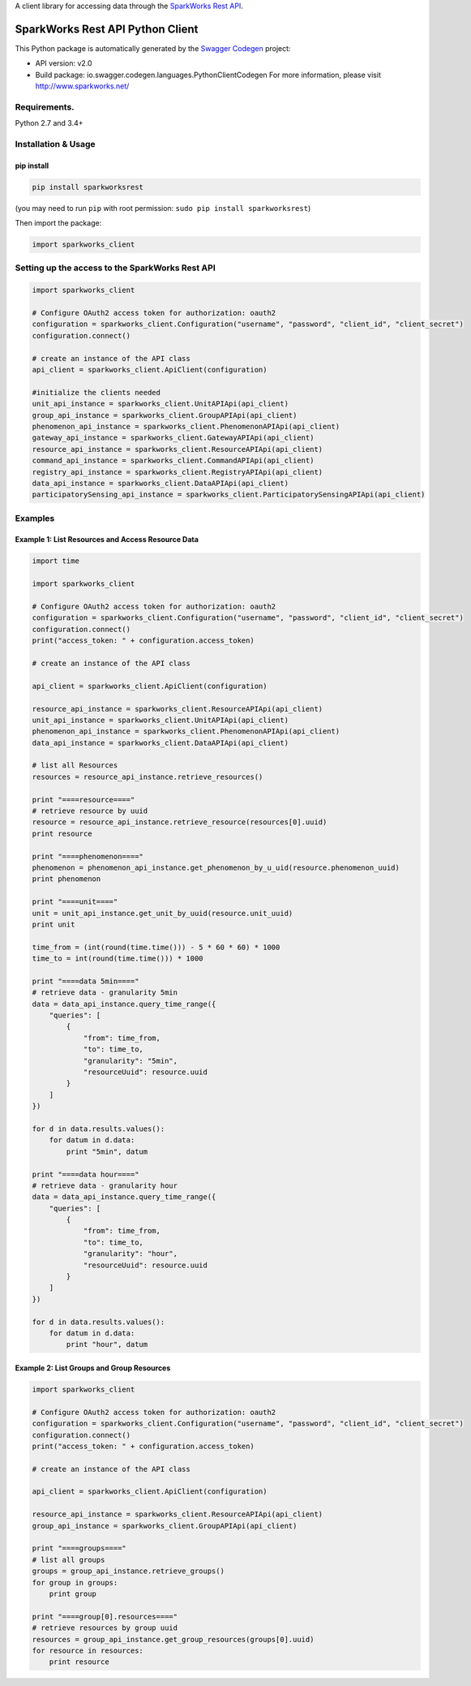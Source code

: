 A client library for accessing data through the `SparkWorks Rest
API <https://api.sparkworks.net/swagger-ui.html>`__.

SparkWorks Rest API Python Client
=================================

This Python package is automatically generated by the `Swagger
Codegen <https://github.com/swagger-api/swagger-codegen>`__ project:

-  API version: v2.0
-  Build package: io.swagger.codegen.languages.PythonClientCodegen For
   more information, please visit http://www.sparkworks.net/

Requirements.
-------------

Python 2.7 and 3.4+

Installation & Usage
--------------------

pip install
~~~~~~~~~~~

.. code:: sh

   pip install sparkworksrest

(you may need to run ``pip`` with root permission:
``sudo pip install sparkworksrest``)

Then import the package:

.. code:: python

   import sparkworks_client 

Setting up the access to the SparkWorks Rest API
------------------------------------------------

.. code:: python


   import sparkworks_client

   # Configure OAuth2 access token for authorization: oauth2
   configuration = sparkworks_client.Configuration("username", "password", "client_id", "client_secret")
   configuration.connect()

   # create an instance of the API class
   api_client = sparkworks_client.ApiClient(configuration)

   #initialize the clients needed
   unit_api_instance = sparkworks_client.UnitAPIApi(api_client)
   group_api_instance = sparkworks_client.GroupAPIApi(api_client)
   phenomenon_api_instance = sparkworks_client.PhenomenonAPIApi(api_client)
   gateway_api_instance = sparkworks_client.GatewayAPIApi(api_client)
   resource_api_instance = sparkworks_client.ResourceAPIApi(api_client)
   command_api_instance = sparkworks_client.CommandAPIApi(api_client)
   registry_api_instance = sparkworks_client.RegistryAPIApi(api_client)
   data_api_instance = sparkworks_client.DataAPIApi(api_client)
   participatorySensing_api_instance = sparkworks_client.ParticipatorySensingAPIApi(api_client)

Examples
--------

Example 1: List Resources and Access Resource Data
~~~~~~~~~~~~~~~~~~~~~~~~~~~~~~~~~~~~~~~~~~~~~~~~~~

.. code:: python

   import time

   import sparkworks_client

   # Configure OAuth2 access token for authorization: oauth2
   configuration = sparkworks_client.Configuration("username", "password", "client_id", "client_secret")
   configuration.connect()
   print("access_token: " + configuration.access_token)

   # create an instance of the API class

   api_client = sparkworks_client.ApiClient(configuration)

   resource_api_instance = sparkworks_client.ResourceAPIApi(api_client)
   unit_api_instance = sparkworks_client.UnitAPIApi(api_client)
   phenomenon_api_instance = sparkworks_client.PhenomenonAPIApi(api_client)
   data_api_instance = sparkworks_client.DataAPIApi(api_client)

   # list all Resources
   resources = resource_api_instance.retrieve_resources()

   print "====resource===="
   # retrieve resource by uuid
   resource = resource_api_instance.retrieve_resource(resources[0].uuid)
   print resource

   print "====phenomenon===="
   phenomenon = phenomenon_api_instance.get_phenomenon_by_u_uid(resource.phenomenon_uuid)
   print phenomenon

   print "====unit===="
   unit = unit_api_instance.get_unit_by_uuid(resource.unit_uuid)
   print unit

   time_from = (int(round(time.time())) - 5 * 60 * 60) * 1000
   time_to = int(round(time.time())) * 1000

   print "====data 5min===="
   # retrieve data - granularity 5min
   data = data_api_instance.query_time_range({
       "queries": [
           {
               "from": time_from,
               "to": time_to,
               "granularity": "5min",
               "resourceUuid": resource.uuid
           }
       ]
   })

   for d in data.results.values():
       for datum in d.data:
           print "5min", datum

   print "====data hour===="
   # retrieve data - granularity hour
   data = data_api_instance.query_time_range({
       "queries": [
           {
               "from": time_from,
               "to": time_to,
               "granularity": "hour",
               "resourceUuid": resource.uuid
           }
       ]
   })

   for d in data.results.values():
       for datum in d.data:
           print "hour", datum

Example 2: List Groups and Group Resources
~~~~~~~~~~~~~~~~~~~~~~~~~~~~~~~~~~~~~~~~~~

.. code:: python

   import sparkworks_client

   # Configure OAuth2 access token for authorization: oauth2
   configuration = sparkworks_client.Configuration("username", "password", "client_id", "client_secret")
   configuration.connect()
   print("access_token: " + configuration.access_token)

   # create an instance of the API class

   api_client = sparkworks_client.ApiClient(configuration)

   resource_api_instance = sparkworks_client.ResourceAPIApi(api_client)
   group_api_instance = sparkworks_client.GroupAPIApi(api_client)

   print "====groups===="
   # list all groups
   groups = group_api_instance.retrieve_groups()
   for group in groups:
       print group

   print "====group[0].resources===="
   # retrieve resources by group uuid
   resources = group_api_instance.get_group_resources(groups[0].uuid)
   for resource in resources:
       print resource
